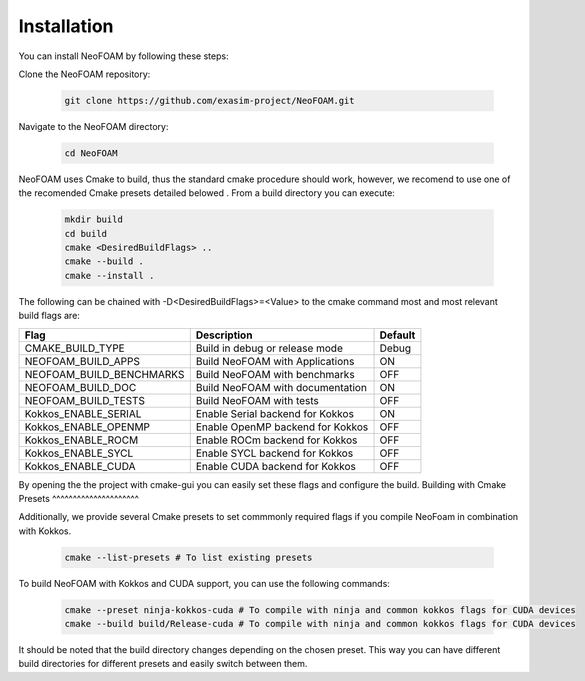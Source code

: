 Installation
============

You can install NeoFOAM by following these steps:

Clone the NeoFOAM repository:

   .. code-block:: bash

      git clone https://github.com/exasim-project/NeoFOAM.git

Navigate to the NeoFOAM directory:

   .. code-block:: bash

      cd NeoFOAM

NeoFOAM uses Cmake to build, thus the standard cmake procedure should work, however, we recomend to use one of the recomended Cmake presets detailed belowed . From a build directory you can execute:

   .. code-block:: bash

        mkdir build
        cd build
        cmake <DesiredBuildFlags> ..
        cmake --build .
        cmake --install .

The following can be chained with -D<DesiredBuildFlags>=<Value> to the cmake command most and most relevant build flags are: 

+---------------------------+-----------------------------------+---------+
| Flag                      | Description                       | Default |
+===========================+===================================+=========+
| CMAKE_BUILD_TYPE          | Build in debug or release mode    | Debug   |
+---------------------------+-----------------------------------+---------+
| NEOFOAM_BUILD_APPS        | Build NeoFOAM with Applications   | ON      |
+---------------------------+-----------------------------------+---------+
| NEOFOAM_BUILD_BENCHMARKS  | Build NeoFOAM with benchmarks     | OFF     |
+---------------------------+-----------------------------------+---------+
| NEOFOAM_BUILD_DOC         | Build NeoFOAM with documentation  | ON      |
+---------------------------+-----------------------------------+---------+
| NEOFOAM_BUILD_TESTS       | Build NeoFOAM with tests          | OFF     |
+---------------------------+-----------------------------------+---------+
| Kokkos_ENABLE_SERIAL      | Enable Serial backend for Kokkos  | ON      |
+---------------------------+-----------------------------------+---------+
| Kokkos_ENABLE_OPENMP      | Enable OpenMP backend for Kokkos  | OFF     |
+---------------------------+-----------------------------------+---------+
| Kokkos_ENABLE_ROCM        | Enable ROCm backend for Kokkos    | OFF     |
+---------------------------+-----------------------------------+---------+
| Kokkos_ENABLE_SYCL        | Enable SYCL backend for Kokkos    | OFF     |
+---------------------------+-----------------------------------+---------+
| Kokkos_ENABLE_CUDA        | Enable CUDA backend for Kokkos    | OFF     |
+---------------------------+-----------------------------------+---------+

By opening the the project with cmake-gui you can easily set these flags and configure the build.
Building with Cmake Presets
^^^^^^^^^^^^^^^^^^^^^

Additionally, we provide several Cmake presets to set commmonly required flags if you compile NeoFoam in combination with Kokkos.

   .. code-block:: bash

    cmake --list-presets # To list existing presets

To build NeoFOAM with Kokkos and CUDA support, you can use the following commands:

   .. code-block:: bash 

    cmake --preset ninja-kokkos-cuda # To compile with ninja and common kokkos flags for CUDA devices
    cmake --build build/Release-cuda # To compile with ninja and common kokkos flags for CUDA devices

It should be noted that the build directory changes depending on the chosen preset. This way you can have different build directories for different presets and easily switch between them.